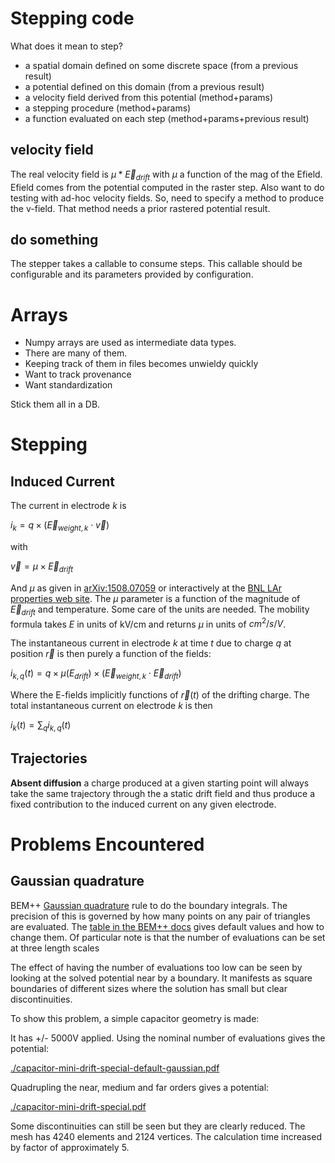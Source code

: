 * Stepping code

What does it mean to step?

- a spatial domain defined on some discrete space (from a previous result)
- a potential defined on this domain (from a previous result)
- a velocity field derived from this potential (method+params)
- a stepping procedure (method+params)
- a function evaluated on each step (method+params+previous result)

** velocity field

The real velocity field is $\mu*\vec{E}_{drift}$ with $\mu$ a function
of the mag of the Efield.  Efield comes from the potential computed in
the raster step.  Also want to do testing with ad-hoc velocity fields.
So, need to specify a method to produce the v-field.  That method
needs a prior rastered potential result.

** do something

The stepper takes a callable to consume steps.  This callable should
be configurable and its parameters provided by configuration.


* Arrays

- Numpy arrays are used as intermediate data types.
- There are many of them.  
- Keeping track of them in files becomes unwieldy quickly
- Want to track provenance
- Want standardization

Stick them all in a DB.

* Stepping

** Induced Current

The current in electrode $k$ is

$i_k = q \times (\vec{E}_{weight,k} \cdot \vec{v})$

with

$\vec{v} = \mu \times \vec{E}_{drift}$

And $\mu$ as given in [[http://arxiv.org/abs/1508.07059][arXiv:1508.07059]] or interactively at the [[http://lar.bnl.gov/properties/#e-trans][BNL LAr properties web site]].
The $\mu$ parameter is a function of the magnitude of $\vec{E}_{drift}$ and temperature.
Some care of the units are needed.  The mobility formula takes $E$ in units of kV/cm and returns $\mu$ in units of $cm^2/s/V$.

The instantaneous current in electrode $k$ at time $t$ due to charge $q$ at position $\vec{r}$ is then purely a function of the fields:

$i_{k,q}(t) = q \times \mu(E_{drift}) \times (\vec{E}_{weight,k} \cdot \vec{E}_{drift})$

Where the E-fields implicitly functions of $\vec{r}(t)$ of the drifting charge.
The total instantaneous current on electrode $k$ is then

$i_k(t) = \sum_q i_{k,q}(t)$

** Trajectories

*Absent diffusion* a charge produced at a given starting point will always take the same trajectory through the a static drift field and thus produce a fixed contribution to the induced current on any given electrode.  

* Problems Encountered

** Gaussian quadrature

BEM++ [[https://en.wikipedia.org/wiki/Gaussian_quadrature][Gaussian quadrature]] rule to do the boundary integrals.  The
precision of this is governed by how many points on any pair of
triangles are evaluated.  The [[http://www.bempp.org/quadrature.html][table in the BEM++ docs]] gives default
values and how to change them.  Of particular note is that the number
of evaluations can be set at three length scales

The effect of having the number of evaluations too low can be seen by
looking at the solved potential near by a boundary.  It manifests as
square boundaries of different sizes where the solution has small but
clear discontinuities.

To show this problem, a simple capacitor geometry is made:

[[./capacitor-mini-special.png]]

It has +/- 5000V applied.  Using the nominal number of evaluations
gives the potential:

[[./capacitor-mini-drift-special-default-gaussian.pdf]]

Quadrupling the near, medium and far orders gives a potential:

[[./capacitor-mini-drift-special.pdf]]

Some discontinuities can still be seen but they are clearly reduced.
The mesh has 4240 elements and 2124 vertices.  
The calculation time increased by factor of approximately 5.


